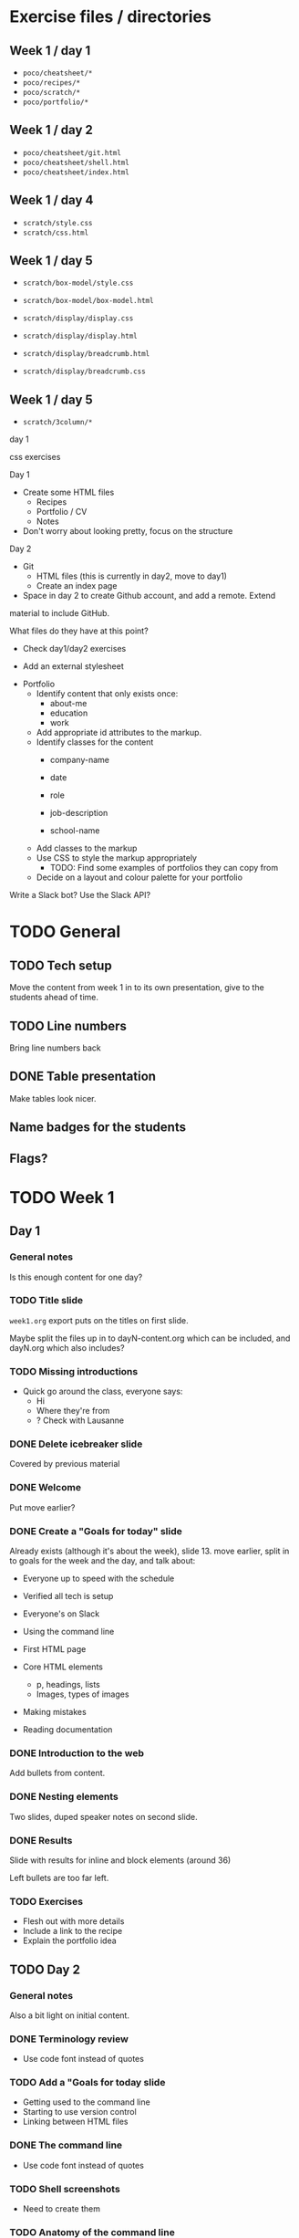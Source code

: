 * Exercise files / directories

** Week 1 / day 1
  - =poco/cheatsheet/*=
  - =poco/recipes/*=
  - =poco/scratch/*=
  - =poco/portfolio/*=

** Week 1 / day 2

- =poco/cheatsheet/git.html=
- =poco/cheatsheet/shell.html=
- =poco/cheatsheet/index.html=

** Week 1 / day 4

- =scratch/style.css=
- =scratch/css.html=

** Week 1 / day 5

- =scratch/box-model/style.css=
- =scratch/box-model/box-model.html=

- =scratch/display/display.css=
- =scratch/display/display.html=

- =scratch/display/breadcrumb.html=
- =scratch/display/breadcrumb.css=

** Week 1 / day 5

- =scratch/3column/*=


day 1


css exercises

Day 1

- Create some HTML files
  - Recipes
  - Portfolio / CV
  - Notes
- Don't worry about looking pretty, focus on the structure

Day 2

- Git
  - HTML files (this is currently in day2, move to day1)
  - Create an index page

- Space in day 2 to create Github account, and add a remote. Extend
material to include GitHub.



What files do they have at this point?
  - Check day1/day2 exercises



- Add an external stylesheet




- Portfolio
  - Identify content that only exists once:
    - about-me
    - education
    - work

  - Add appropriate id attributes to the markup.


  - Identify classes for the content
    - company-name
    - date
    - role
    - job-description

    - school-name

  - Add classes to the markup
  - Use CSS to style the markup appropriately
    - TODO: Find some examples of portfolios they can copy from


  - Decide on a layout and colour palette for your portfolio



Write a Slack bot? Use the Slack API?






* TODO General

** TODO Tech setup

Move the content from week 1 in to its own presentation, give
to the students ahead of time.

** TODO Line numbers

Bring line numbers back

** DONE Table presentation

Make tables look nicer.

** Name badges for the students
** Flags?

* TODO Week 1
** Day 1
*** General notes

 Is this enough content for one day?

*** TODO Title slide

 =week1.org= export puts on the titles on first slide.

 Maybe split the files up in to dayN-content.org which can be
 included, and dayN.org which also includes?

*** TODO Missing introductions

 - Quick go around the class, everyone says:
   - Hi
   - Where they're from
   - ? Check with Lausanne

*** DONE Delete icebreaker slide

 Covered by previous material

*** DONE Welcome

 Put move earlier?

*** DONE Create a "Goals for today" slide

 Already exists (although it's about the week), slide 13. move earlier,
 split in to goals for the week and the day, and talk about:

 - Everyone up to speed with the schedule
 - Verified all tech is setup
 - Everyone's on Slack

 - Using the command line
 - First HTML page
 - Core HTML elements
   - p, headings, lists
   - Images, types of images
 - Making mistakes
 - Reading documentation

*** DONE Introduction to the web

 Add bullets from content.

*** DONE Nesting elements

 Two slides, duped speaker notes on second slide.

*** DONE Results

 Slide with results for inline and block elements (around 36)

 Left bullets are too far left.

*** TODO Exercises

 - Flesh out with more details
 - Include a link to the recipe
 - Explain the portfolio idea


** TODO Day 2

*** General notes

Also a bit light on initial content.

*** DONE Terminology review

 - Use code font instead of quotes

*** TODO Add a "Goals for today slide

 - Getting used to the command line
 - Starting to use version control
 - Linking between HTML files

*** DONE The command line

 - Use code font instead of quotes

*** TODO Shell screenshots

 - Need to create them

*** TODO Anatomy of the command line

 - Redo the image

*** DONE All the command examples

 - Use tables instead of bullets

*** DONE Changing / Making directories

 - Italics isn't working

*** DONE Cheatsheet

 - Use code font

*** TODO Git content

**** DONE Update my e-mail address in the examples

**** TODO Needs diagrams

**** TODO Go through the idea of stuff being copied from WD to Stage to Repo
 repeatedly.



** TODO Day 4

*** DONE Goals

 - Introduce CSS
 - More version control

*** DONE Adding CSS to the scratch file

 - Include the git command

*** DONE Add some HTML content

- Commit it after it's working correctly and Atom doesn't complain

*** DONE Selectors slides

- Commit after every example.

*** DONE CSS Colours

Maybe have a break before here?

*** TODO Browser Inspector

Maybe got to lunch around here?

*** TODO CSS Resources

- Include some information about generating a nice palette, discuss
more in the colours sections.

*** TODO Exercises and practice

Haven't done enough at that point to reproduce the page.
